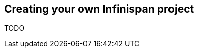 [[sid-18645196_GettingStartedGuide-CreatingyourownInfinispanproject]]

==  Creating your own Infinispan project

TODO

